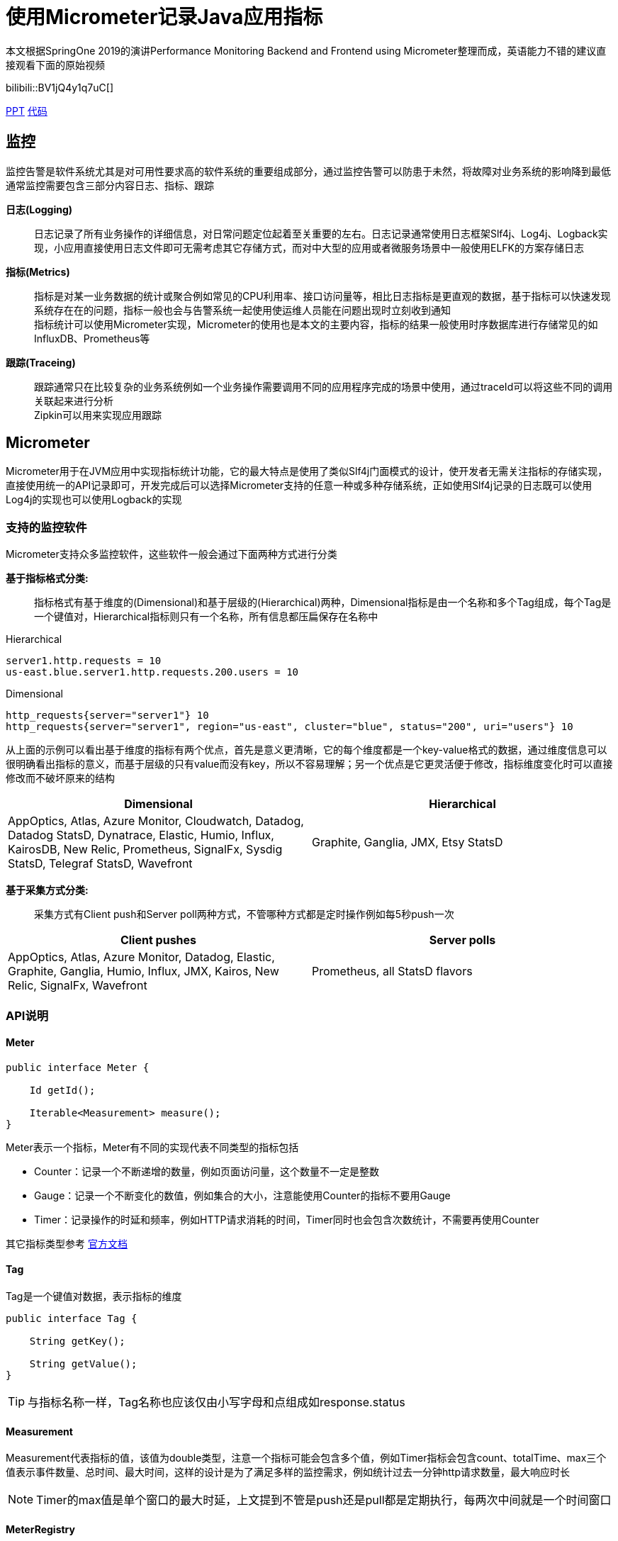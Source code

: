 = 使用Micrometer记录Java应用指标

本文根据SpringOne 2019的演讲Performance Monitoring Backend and Frontend using Micrometer整理而成，英语能力不错的建议直接观看下面的原始视频

bilibili::BV1jQ4y1q7uC[]

xref:slides/SpringOne2019-ClintChecketts-PerformanceMonitoringBackendandFrontendUsingMicrometer.pdf[PPT] https://github.com/checketts/micrometer-springone-2019[代码]

== 监控

监控告警是软件系统尤其是对可用性要求高的软件系统的重要组成部分，通过监控告警可以防患于未然，将故障对业务系统的影响降到最低 +
通常监控需要包含三部分内容日志、指标、跟踪

*日志(Logging)*  ::
日志记录了所有业务操作的详细信息，对日常问题定位起着至关重要的左右。日志记录通常使用日志框架Slf4j、Log4j、Logback实现，小应用直接使用日志文件即可无需考虑其它存储方式，而对中大型的应用或者微服务场景中一般使用ELFK的方案存储日志

*指标(Metrics)*  ::
指标是对某一业务数据的统计或聚合例如常见的CPU利用率、接口访问量等，相比日志指标是更直观的数据，基于指标可以快速发现系统存在在的问题，指标一般也会与告警系统一起使用使运维人员能在问题出现时立刻收到通知 +
指标统计可以使用Micrometer实现，Micrometer的使用也是本文的主要内容，指标的结果一般使用时序数据库进行存储常见的如InfluxDB、Prometheus等


*跟踪(Traceing)* ::
跟踪通常只在比较复杂的业务系统例如一个业务操作需要调用不同的应用程序完成的场景中使用，通过traceId可以将这些不同的调用关联起来进行分析 +
Zipkin可以用来实现应用跟踪


== Micrometer

Micrometer用于在JVM应用中实现指标统计功能，它的最大特点是使用了类似Slf4j门面模式的设计，使开发者无需关注指标的存储实现，直接使用统一的API记录即可，开发完成后可以选择Micrometer支持的任意一种或多种存储系统，正如使用Slf4j记录的日志既可以使用Log4j的实现也可以使用Logback的实现

=== 支持的监控软件

Micrometer支持众多监控软件，这些软件一般会通过下面两种方式进行分类

*基于指标格式分类:*  ::
    指标格式有基于维度的(Dimensional)和基于层级的(Hierarchical)两种，Dimensional指标是由一个名称和多个Tag组成，每个Tag是一个键值对，Hierarchical指标则只有一个名称，所有信息都压扁保存在名称中 +

[caption=""]
.Hierarchical
====
    server1.http.requests = 10
    us-east.blue.server1.http.requests.200.users = 10
====

[caption=""]
.Dimensional
====
    http_requests{server="server1"} 10
    http_requests{server="server1", region="us-east", cluster="blue", status="200", uri="users"} 10
====

从上面的示例可以看出基于维度的指标有两个优点，首先是意义更清晰，它的每个维度都是一个key-value格式的数据，通过维度信息可以很明确看出指标的意义，而基于层级的只有value而没有key，所以不容易理解；另一个优点是它更灵活便于修改，指标维度变化时可以直接修改而不破坏原来的结构

|===
|Dimensional |Hierarchical

|AppOptics, Atlas, Azure Monitor, Cloudwatch, Datadog, Datadog StatsD, Dynatrace, Elastic, Humio, Influx, KairosDB, New Relic, Prometheus, SignalFx, Sysdig StatsD, Telegraf StatsD, Wavefront
|Graphite, Ganglia, JMX, Etsy StatsD
|===



*基于采集方式分类:*  ::
    采集方式有Client push和Server poll两种方式，不管哪种方式都是定时操作例如每5秒push一次

|===
|Client pushes |Server polls

|AppOptics, Atlas, Azure Monitor, Datadog, Elastic, Graphite, Ganglia, Humio, Influx, JMX, Kairos, New Relic, SignalFx, Wavefront
|Prometheus, all StatsD flavors
|===


=== API说明

==== Meter

[source,java,subs="verbatim"]
----
public interface Meter {

    Id getId();

    Iterable<Measurement> measure();
}
----
Meter表示一个指标，Meter有不同的实现代表不同类型的指标包括

- Counter：记录一个不断递增的数量，例如页面访问量，这个数量不一定是整数
- Gauge：记录一个不断变化的数值，例如集合的大小，注意能使用Counter的指标不要用Gauge
- Timer：记录操作的时延和频率，例如HTTP请求消耗的时间，Timer同时也会包含次数统计，不需要再使用Counter

其它指标类型参考 https://micrometer.io/docs/concepts[官方文档]

==== Tag
Tag是一个键值对数据，表示指标的维度

[source,java,subs="verbatim"]
----
public interface Tag {

    String getKey();

    String getValue();
}
----

TIP: 与指标名称一样，Tag名称也应该仅由小写字母和点组成如response.status


==== Measurement
Measurement代表指标的值，该值为double类型，注意一个指标可能会包含多个值，例如Timer指标会包含count、totalTime、max三个值表示事件数量、总时间、最大时间，这样的设计是为了满足多样的监控需求，例如统计过去一分钟http请求数量，最大响应时长

NOTE: Timer的max值是单个窗口的最大时延，上文提到不管是push还是pull都是定期执行，每两次中间就是一个时间窗口



==== MeterRegistry
MeterRegistry代表指标的存储，每种监控软件都有对应的MeterRegistry实现


=== Examples

.Counter & Timer
====
[source,java,subs="verbatim"]
----
package io.github;

import io.micrometer.core.instrument.*;
import io.micrometer.core.instrument.composite.CompositeMeterRegistry;
import io.micrometer.core.instrument.config.MeterFilter;
import io.micrometer.core.instrument.logging.LoggingMeterRegistry;
import io.micrometer.core.instrument.logging.LoggingRegistryConfig;
import io.micrometer.core.instrument.simple.SimpleMeterRegistry;
import org.junit.jupiter.api.Test;

import java.time.Duration;
import java.util.ArrayList;
import java.util.Arrays;
import java.util.List;
import java.util.concurrent.TimeUnit;
import java.util.stream.Collectors;

public class MicrometerTest {

    private List<Chore> chores = Arrays.asList(
            new Chore("Mow front lawn", Duration.ofMinutes(20), "yard"),
            new Chore("Mow back lawn", Duration.ofMinutes(10), "yard"),
            new Chore("Gather the laundry", Duration.ofMinutes(7), "laundry"),
            new Chore("Wash the laundry", Duration.ofMinutes(3), "laundry"),
            new Chore("Sort/Fold the laundry", Duration.ofMinutes(50), "laundry"),
            new Chore("Was the dishes", Duration.ofMinutes(10), "kitchen"),
            new Chore("Find my phone charger", Duration.ofMinutes(5))
    );

    @Test
    void testCounterAndTimer() {
        MeterRegistry meterRegistry = new SimpleMeterRegistry();                 // <1>
        for(Chore chore : chores) {
            System.out.println("Doing " + chore.getName());
            meterRegistry.counter("chore.completed").increment();                // <2>
            meterRegistry.timer("chore.duration").record(chore.getDuration());   // <3>
        }

        for(Meter meter : meterRegistry.getMeters()) {
            System.out.println(meter.getId() + "   " + meter.measure());
        }
    }

        static class Chore {

        private String name;
        private Duration duration;
        private String group;

        public Chore(String name, Duration duration, String group) {
            this.name = name;
            this.duration = duration;
            this.group = group;
        }

        public Chore(String name, Duration duration) {
            this.name = name;
            this.duration = duration;
            this.group = "home";
        }

        //getter, setter
    }
}
----
<1> `SimpleMeterRegistry` 可以用来测试Micrometer的功能，
<2> `MeterRegistry` 的 `counter()` 方法用来创建Counter类型指标，`Counter.increment()` 方法表示该指标值加1
<3> `MeterRegistry` 的 `timer()` 方法用来创建Counter类型指标，`Timer.record()` 方法记录事件耗时
====

TIP: 可以在 https://github.com/pxzxj/micrometer-demo[GitHub] 下载示例源码

.CompositeRegistry  &  LoggingRegistry
====
[source,java,subs="verbatim"]
----
public class MicrometerTest {

    @Test
    void testCompositeMeterRegistryAndLoggingMeterRegistry() throws InterruptedException {
        CompositeMeterRegistry meterRegistry = Metrics.globalRegistry;       //  <1>
        LoggingRegistryConfig loggingRegistryConfig = new LoggingRegistryConfig() {
            @Override
            public String get(String s) {
                return null;
            }

            @Override
            public boolean logInactive() {
                return true;
            }

            @Override
            public Duration step() {
                return Duration.ofSeconds(5);
            }
        };   // <2>
        MeterRegistry loggingRegistry = new LoggingMeterRegistry(loggingRegistryConfig, Clock.SYSTEM);
        meterRegistry.add(loggingRegistry);
        meterRegistry.add(new SimpleMeterRegistry());
        for(Chore chore : chores) {
            System.out.println("Doing " + chore.getName());
            meterRegistry.counter("chore.completed").increment();
            meterRegistry.timer("chore.duration").record(chore.getDuration());
        }
        for(Meter meter : meterRegistry.getMeters()) {
            System.out.println(meter.getId() + "   " + meter.measure());
        }
        for(int i = 1; i < 100; i++) {           // <3>
            TimeUnit.SECONDS.sleep(1);
            System.out.println("Waiting " + i);
        }
    }
}
----
<1> 可以使用 `Metrics.globalRegistry` 也可以使用 `new CompositeMeterRegistry()`
<2> 设置日志每5秒推送一次
<3> 等100s为了观察 `LoggingMeterRegistry`的效果
====



.Tags & CommonsTags
====
[source,java,subs="verbatim"]
----
public class MicrometerTest {

        @Test
    void testTagsAndCommonTags() throws InterruptedException {
        CompositeMeterRegistry meterRegistry = Metrics.globalRegistry;
        LoggingRegistryConfig loggingRegistryConfig = new LoggingRegistryConfig() {
            @Override
            public String get(String s) {
                return null;
            }

            @Override
            public boolean logInactive() {
                return true;
            }

            @Override
            public Duration step() {
                return Duration.ofSeconds(5);
            }
        };
        MeterRegistry loggingRegistry = new LoggingMeterRegistry(loggingRegistryConfig, Clock.SYSTEM);
        meterRegistry.add(loggingRegistry);
        meterRegistry.add(new SimpleMeterRegistry());
        meterRegistry.config().commonTags("team", "spring");   // <1>
        for(Chore chore : chores) {
            System.out.println("Doing " + chore.getName());
            meterRegistry.counter("chore.completed").increment();
            meterRegistry.timer("chore.duration", Tags.of("group", chore.getGroup())).record(chore.getDuration());  // <2>
        }
        for(Meter meter : meterRegistry.getMeters()) {
            System.out.println(meter.getId() + "   " + meter.measure());
        }
        for(int i = 1; i < 100; i++) {
            TimeUnit.SECONDS.sleep(1);
            System.out.println("Waiting " + i);
        }
    }

}
----
<1> 添加commonsTags，commonsTag就是对所有指标都生效的Tag
<2> 使用 两个参数的 `timer()` 方法为Timer指标添加Tag
====


.Gauge
====
[source,java,subs="verbatim"]
----
public class MicrometerTest {

    @Test
    void testGauge() throws InterruptedException {
        CompositeMeterRegistry meterRegistry = Metrics.globalRegistry;
        LoggingRegistryConfig loggingRegistryConfig = new LoggingRegistryConfig() {
            @Override
            public String get(String s) {
                return null;
            }

            @Override
            public boolean logInactive() {
                return true;
            }

            @Override
            public Duration step() {
                return Duration.ofSeconds(5);
            }
        };
        MeterRegistry loggingRegistry = new LoggingMeterRegistry(loggingRegistryConfig, Clock.SYSTEM);
        meterRegistry.add(loggingRegistry);
        meterRegistry.add(new SimpleMeterRegistry());
        meterRegistry.config().commonTags("team", "spring");
        addGauge(meterRegistry);
        for(Chore chore : chores) {
            System.out.println("Doing " + chore.getName());
            meterRegistry.counter("chore.completed").increment();
            meterRegistry.timer("chore.duration", Tags.of("group", chore.getGroup())).record(chore.getDuration());
        }
        for(Meter meter : meterRegistry.getMeters()) {
            System.out.println(meter.getId() + "   " + meter.measure());
        }
        System.gc();
        for(int i = 1; i < 100; i++) {
            TimeUnit.SECONDS.sleep(1);
            System.out.println("Waiting " + i);
        }
    }

    void addGauge(MeterRegistry meterRegistry) {
        List<Chore> choresList = new ArrayList<>(chores);
        meterRegistry.gauge("chore.size.weak", choresList, List::size);          //     <1>
        meterRegistry.gauge("chore.size.lambda", "", o -> choresList.size());    //   <2>
        Gauge.builder("chore.size.strong", choresList, List::size).strongReference(true).register(meterRegistry);  //  <3>
    }
}
----
<1> Gauge默认使用弱引用，可能出现值为NaN，演示演示效果时需要注释掉下面两行
<2> 使用Lambda表达式解决弱引用问题
<3> 使用强引用
====




=== 最佳实践

==== 避免指标数量过多

image::images/cardinality-explosion.png[]

==== 使用MeterFilter降噪

Don’t use user input (directly)
Use a MeterFilter to

• Disable noisy meters
• Rewrite high cardinality tags
• Cap your total meter count

Drop unwanted metrics at collection (Prometheus ‘relabeling’)



演示MeterFilter(deny(),maximumMetrics()、匿名内部类)




== Spring Boot image:images/heart.png[30,30] Micrometer

spring boot acutator  metrics端点


RestTemplate和MetricsClientHttpRequestInterceptor


MeterRegistryCustomizer




=== Converting Health Checks To Metrics


=== MeterBinder



== Prometheus & Grafana